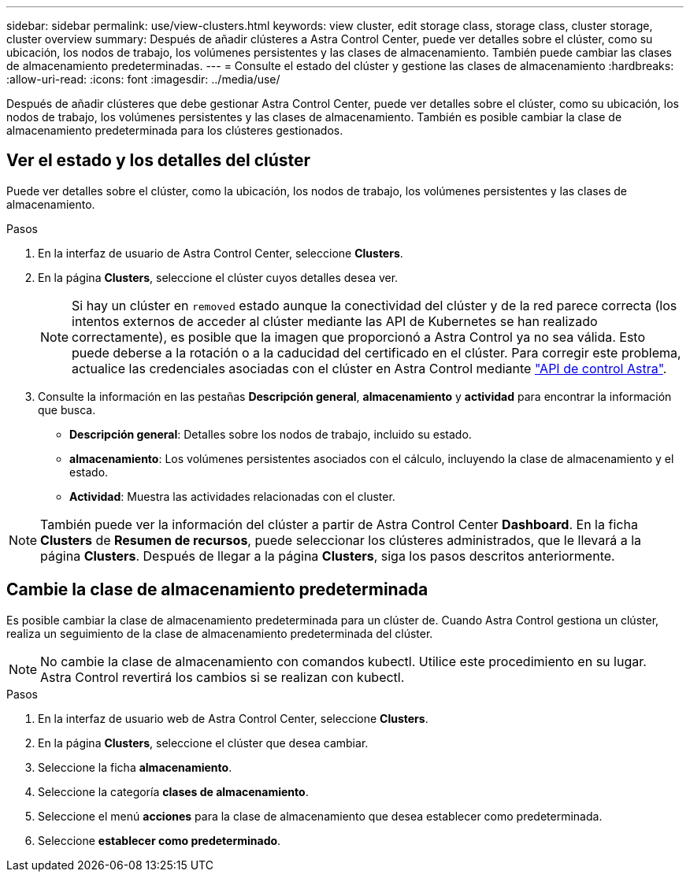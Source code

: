 ---
sidebar: sidebar 
permalink: use/view-clusters.html 
keywords: view cluster, edit storage class, storage class, cluster storage, cluster overview 
summary: Después de añadir clústeres a Astra Control Center, puede ver detalles sobre el clúster, como su ubicación, los nodos de trabajo, los volúmenes persistentes y las clases de almacenamiento. También puede cambiar las clases de almacenamiento predeterminadas. 
---
= Consulte el estado del clúster y gestione las clases de almacenamiento
:hardbreaks:
:allow-uri-read: 
:icons: font
:imagesdir: ../media/use/


[role="lead"]
Después de añadir clústeres que debe gestionar Astra Control Center, puede ver detalles sobre el clúster, como su ubicación, los nodos de trabajo, los volúmenes persistentes y las clases de almacenamiento. También es posible cambiar la clase de almacenamiento predeterminada para los clústeres gestionados.



== Ver el estado y los detalles del clúster

Puede ver detalles sobre el clúster, como la ubicación, los nodos de trabajo, los volúmenes persistentes y las clases de almacenamiento.

.Pasos
. En la interfaz de usuario de Astra Control Center, seleccione *Clusters*.
. En la página *Clusters*, seleccione el clúster cuyos detalles desea ver.
+

NOTE: Si hay un clúster en `removed` estado aunque la conectividad del clúster y de la red parece correcta (los intentos externos de acceder al clúster mediante las API de Kubernetes se han realizado correctamente), es posible que la imagen que proporcionó a Astra Control ya no sea válida. Esto puede deberse a la rotación o a la caducidad del certificado en el clúster. Para corregir este problema, actualice las credenciales asociadas con el clúster en Astra Control mediante https://docs.netapp.com/us-en/astra-automation["API de control Astra"].

. Consulte la información en las pestañas *Descripción general*, *almacenamiento* y *actividad* para encontrar la información que busca.
+
** *Descripción general*: Detalles sobre los nodos de trabajo, incluido su estado.
** *almacenamiento*: Los volúmenes persistentes asociados con el cálculo, incluyendo la clase de almacenamiento y el estado.
** *Actividad*: Muestra las actividades relacionadas con el cluster.





NOTE: También puede ver la información del clúster a partir de Astra Control Center *Dashboard*. En la ficha *Clusters* de *Resumen de recursos*, puede seleccionar los clústeres administrados, que le llevará a la página *Clusters*. Después de llegar a la página *Clusters*, siga los pasos descritos anteriormente.



== Cambie la clase de almacenamiento predeterminada

Es posible cambiar la clase de almacenamiento predeterminada para un clúster de. Cuando Astra Control gestiona un clúster, realiza un seguimiento de la clase de almacenamiento predeterminada del clúster.


NOTE: No cambie la clase de almacenamiento con comandos kubectl. Utilice este procedimiento en su lugar. Astra Control revertirá los cambios si se realizan con kubectl.

.Pasos
. En la interfaz de usuario web de Astra Control Center, seleccione *Clusters*.
. En la página *Clusters*, seleccione el clúster que desea cambiar.
. Seleccione la ficha *almacenamiento*.
. Seleccione la categoría *clases de almacenamiento*.
. Seleccione el menú *acciones* para la clase de almacenamiento que desea establecer como predeterminada.
. Seleccione *establecer como predeterminado*.

